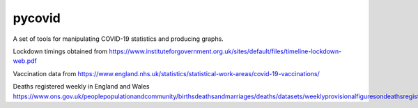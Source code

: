 pycovid
=========

A set of tools for manipulating COVID-19 statistics and producing graphs.

Lockdown timings obtained from https://www.instituteforgovernment.org.uk/sites/default/files/timeline-lockdown-web.pdf

Vaccination data from https://www.england.nhs.uk/statistics/statistical-work-areas/covid-19-vaccinations/

Deaths registered weekly in England and Wales
https://www.ons.gov.uk/peoplepopulationandcommunity/birthsdeathsandmarriages/deaths/datasets/weeklyprovisionalfiguresondeathsregisteredinenglandandwales

